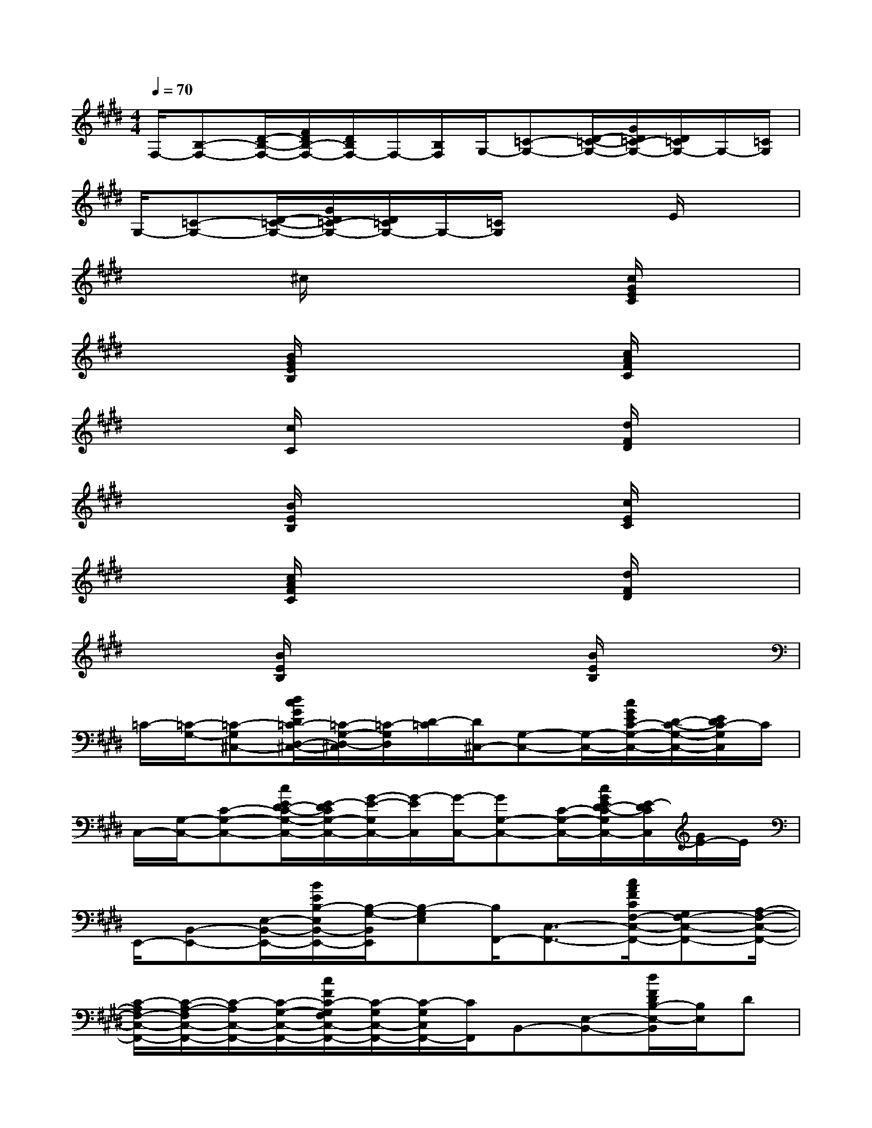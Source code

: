 X:1
T:
M:4/4
L:1/8
Q:1/4=70
K:E%4sharps
V:1
F,/2-[B,-F,-][D/2-B,/2-F,/2-][F/2D/2B,/2-F,/2-][D/2B,/2F,/2-]F,/2-[B,/2F,/2]G,/2-[=C-G,-][D/2-=C/2-G,/2-][G/2D/2=C/2-G,/2-][D/2=C/2G,/2-]G,/2-[=C/2G,/2]|
G,/2-[=C-G,-][D/2-=C/2-G,/2-][G/2D/2=C/2-G,/2-][D/2=C/2G,/2-]G,/2-[=C/2G,/2]x2E/2x3/2|
x2^c/2x3x/2[c/2G/2E/2C/2]x3/2|
x2[B/2G/2E/2B,/2]x3x/2[c/2A/2F/2C/2]x3/2|
x2[c/2C/2]x3x/2[d/2F/2D/2]x3/2|
x2[B/2E/2B,/2]x3x/2[c/2E/2C/2]x3/2|
x2[c/2A/2F/2C/2]x3x/2[d/2F/2D/2]x3/2|
x2[B/2E/2B,/2]x3x/2[B/2E/2B,/2]x3/2|
=C/2-[=C/2-G,/2-][=C-G,^C,-][d/2c/2G/2D/2=C/2-D,/2-^C,/2-][=C/2-G,/2-D,/2-^C,/2][=C/2-G,/2D,/2][D/2-=C/2][D/2^C,/2-][G,-C,-][G,/2-C,/2-][c/2G/2E/2C/2-G,/2-C,/2-][D/2-C/2-G,/2-C,/2-][E/2D/2C/2-G,/2C,/2]C/2|
C,/2-[G,/2-C,/2-][C-G,-C,-][c/2E/2D/2-C/2-G,/2-C,/2-][E/2-D/2C/2G,/2-C,/2-][G/2-E/2-G,/2C,/2-][G/2-E/2C,/2][G/2-C,/2-][GG,-C,-][C/2-G,/2-C,/2-][c/2G/2E/2D/2-C/2-G,/2C,/2-][E/2-D/2C/2C,/2][G/2E/2-]E/2|
E,,/2-[B,,-E,,-][E,/2-B,,/2-E,,/2-][B/2E/2B,/2-E,/2B,,/2-E,,/2-][B,/2-G,/2-B,,/2E,,/2][B,-G,E,][B,/2F,,/2-][C,3/2-F,,3/2-][c/2A/2F/2C/2F,/2-C,/2-F,,/2-][G,F,-C,-F,,-][A,/2-F,/2-C,/2-F,,/2-]|
[C/2-A,/2F,/2-C,/2-F,,/2-][C/2-A,/2-F,/2C,/2-F,,/2-][C/2-A,/2C,/2-F,,/2-][C/2-G,/2-C,/2-F,,/2-][c/2F/2C/2-G,/2F,/2C,/2-F,,/2-][C/2-G,/2C,/2-F,,/2-][C/2-G,/2C,/2F,,/2-][C/2F,,/2]B,,-[E,-B,,-][d/2F/2D/2B,/2-E,/2-B,,/2][B,/2E,/2]D|
E,,/2-[B,,/2-E,,/2-][E,-B,,-E,,-][B/2B,/2F,/2-E,/2B,,/2-E,,/2-][G,/2-F,/2B,,/2-E,,/2-][G,/2-B,,/2E,,/2]G,/2-[G,/2C,,/2-][G,,-C,,-][C,/2-G,,/2-C,,/2-][c/2C/2G,/2-C,/2G,,/2-C,,/2-][G,/2-E,/2-G,,/2C,,/2][G,E,C,]|
F,,/2-[C,-F,,-][F,/2-C,/2-F,,/2-][c/2C/2G,/2F,/2-C,/2-F,,/2-][A,/2-F,/2-C,/2-F,,/2-][C/2-A,/2-F,/2-C,/2F,,/2-][C/2A,/2F,/2F,,/2]B,,/2-[D,/2-B,,/2-][F,D,-B,,-][d/2F/2D/2-D,/2-B,,/2-][D/2-B,/2-D,/2-B,,/2-][D/2-B,/2-F,/2-D,/2B,,/2][D/2-B,/2-F,/2-]|
[D/2-B,/2-F,/2B,,/2-][DB,D,-B,,-][F,/2-D,/2-B,,/2-][d/2D/2-F,/2D,/2-B,,/2-][D/2-B,/2-D,/2-B,,/2-][D/2-B,/2-F,/2D,/2-B,,/2][D/2B,/2D,/2][D/2-=C/2-G,/2-D,/2-^C,/2-G,,/2-][D3/2-C3/2-=C3/2G,3/2-D,3/2-^C,3/2-G,,3/2-][G/2D/2-C/2-G,/2-D,/2-C,/2-G,,/2-][D-C-G,-D,-C,-G,,][D/2-C/2-G,/2-D,/2C,/2]|
[D/2-C/2-G,/2-G,,/2-][D3/2-C3/2-G,3/2-D,3/2-G,,3/2-][G/2D/2-C/2-=C/2-G,/2-D,/2-G,,/2-][D/2-^C/2-=C/2G,/2-D,/2G,,/2-][D/2-^C/2-G,/2-G,,/2][D/2C/2G,/2-][G,/2C,,/2-][G,,3/2-C,,3/2-][c/2E/2C/2C,/2-G,,/2-C,,/2-][D,C,-G,,-C,,-][E,/2-C,/2G,,/2-C,,/2-]